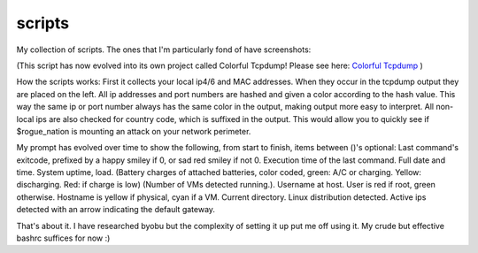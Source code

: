 scripts
=======

My collection of scripts. The ones that I'm particularly fond of have screenshots:

.. image:: tcpdump-colorize-1.png

(This script has now evolved into its own project called Colorful Tcpdump! 
Please see here: `Colorful Tcpdump <https://github.com/ejtaal/colorful-tcpdump>`_ )


How the scripts works: First it collects your local ip4/6 and MAC addresses.
When they occur in the tcpdump output they are placed on the left. All ip
addresses and port numbers are hashed and given a color according to the
hash value. This way the same ip or port number always has the same color
in the output, making output more easy to interpret. All non-local ips
are also checked for country code, which is suffixed in the output. This
would allow you to quickly see if $rogue_nation is mounting an attack on
your network perimeter.



.. image:: niceprompt-1.png

My prompt has evolved over time to show the following, from start to finish,
items between ()'s optional: Last command's exitcode, prefixed by a happy
smiley if 0, or sad red smiley if not 0. Execution time of the last command.
Full date and time. System uptime, load. (Battery charges of attached 
batteries, color coded, green: A/C or charging. Yellow: discharging. Red: if 
charge is low) (Number of VMs detected running.). Username at host. User is
red if root, green otherwise. Hostname is yellow if physical, cyan if a VM.
Current directory. Linux distribution detected. Active ips detected with an 
arrow indicating the default gateway.

That's about it. I have researched byobu but the complexity of setting it up
put me off using it. My crude but effective bashrc suffices for now :)
